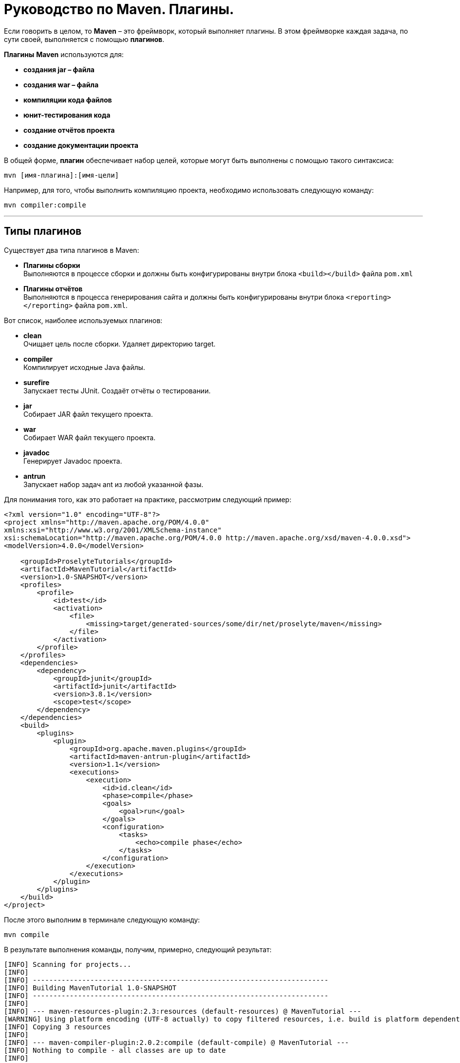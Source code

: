 = Руководство по Maven. Плагины.

Если говорить в целом, то *Maven* – это фреймворк, который выполняет плагины. В этом фреймворке каждая задача, по сути своей, выполняется с помощью *плагинов*.

*Плагины* *Maven* используются для:

* *создания jar – файла*
* *создания war – файла*
* *компиляции кода файлов*
* *юнит-тестирования кода*
* *создание отчётов проекта*
* *создание документации проекта*

В общей форме, *плагин* обеспечивает набор целей, которые могут быть выполнены с помощью такого синтаксиса:

[source, shell script]
----
mvn [имя-плагина]:[имя-цели]
----

Например, для того, чтобы выполнить компиляцию проекта, необходимо использовать следующую команду:

[source, shell script]
----
mvn compiler:compile
----
---
== Типы плагинов

Существует два типа плагинов в Maven:

* *Плагины сборки* +
Выполняются в процессе сборки и должны быть конфигурированы внутри блока `<build></build>` файла `pom.xml`

* *Плагины отчётов* +
Выполняются в процесса генерирования сайта и должны быть конфигурированы внутри блока `<reporting></reporting>` файла `pom.xml`.

Вот список, наиболее используемых плагинов:

* *clean* +
Очищает цель после сборки. Удаляет директорию target.

* *compiler* +
Компилирует исходные Java файлы.

* *surefire* +
Запускает тесты JUnit. Создаёт отчёты о тестировании.

* *jar* +
Собирает JAR файл текущего проекта.

* *war* +
Собирает WAR файл текущего проекта.

* *javadoc* +
Генерирует Javadoc проекта.

* *antrun* +
Запускает набор задач ant из любой указанной фазы.

Для понимания того, как это работает на практике, рассмотрим следующий пример:

[source, shell script]
----
<?xml version="1.0" encoding="UTF-8"?>
<project xmlns="http://maven.apache.org/POM/4.0.0"
xmlns:xsi="http://www.w3.org/2001/XMLSchema-instance"
xsi:schemaLocation="http://maven.apache.org/POM/4.0.0 http://maven.apache.org/xsd/maven-4.0.0.xsd">
<modelVersion>4.0.0</modelVersion>

    <groupId>ProselyteTutorials</groupId>
    <artifactId>MavenTutorial</artifactId>
    <version>1.0-SNAPSHOT</version>
    <profiles>
        <profile>
            <id>test</id>
            <activation>
                <file>
                    <missing>target/generated-sources/some/dir/net/proselyte/maven</missing>
                </file>
            </activation>
        </profile>
    </profiles>
    <dependencies>
        <dependency>
            <groupId>junit</groupId>
            <artifactId>junit</artifactId>
            <version>3.8.1</version>
            <scope>test</scope>
        </dependency>
    </dependencies>
    <build>
        <plugins>
            <plugin>
                <groupId>org.apache.maven.plugins</groupId>
                <artifactId>maven-antrun-plugin</artifactId>
                <version>1.1</version>
                <executions>
                    <execution>
                        <id>id.clean</id>
                        <phase>compile</phase>
                        <goals>
                            <goal>run</goal>
                        </goals>
                        <configuration>
                            <tasks>
                                <echo>compile phase</echo>
                            </tasks>
                        </configuration>
                    </execution>
                </executions>
            </plugin>
        </plugins>
    </build>
</project>
----

После этого выполним в терминале следующую команду:

[source, shell script]
----
mvn compile
----

В результате выполнения команды, получим, примерно, следующий результат:

[source, shell script]
----
[INFO] Scanning for projects...
[INFO]
[INFO] ------------------------------------------------------------------------
[INFO] Building MavenTutorial 1.0-SNAPSHOT
[INFO] ------------------------------------------------------------------------
[INFO]
[INFO] --- maven-resources-plugin:2.3:resources (default-resources) @ MavenTutorial ---
[WARNING] Using platform encoding (UTF-8 actually) to copy filtered resources, i.e. build is platform dependent!
[INFO] Copying 3 resources
[INFO]
[INFO] --- maven-compiler-plugin:2.0.2:compile (default-compile) @ MavenTutorial ---
[INFO] Nothing to compile - all classes are up to date
[INFO]
[INFO] --- maven-antrun-plugin:1.1:run (id.clean) @ MavenTutorial ---
[INFO] Executing tasks
[echo] compile phase
[INFO] Executed tasks
[INFO] ------------------------------------------------------------------------
[INFO] BUILD SUCCESS
[INFO] ------------------------------------------------------------------------
[INFO] Total time: 0.620s
[INFO] Finished at: Wed Apr 27 16:21:41 EEST 2016
[INFO] Final Memory: 6M/150M
[INFO] ------------------------------------------------------------------------
----

Пример, приведённый выше, демонстрирует следующие ключевые концепции:

* Плагины указываются в файле `pom.xml` внутри блока `<plugins></plugins>`.
* Каждый плагин может иметь несколько целей.
* Можно определять фазу, из которой можно начать выполнение плагина. В примере выше использовалась фаза *compile*.